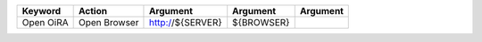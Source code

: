 +--------------------------+----------------------------------+--------------------------------------------------------------+--------------------------------+----------------------+
| Keyword                  | Action                           | Argument                                                     | Argument                       | Argument             |
+==========================+==================================+==============================================================+================================+======================+
| Open OiRA                | Open Browser                     | http://${SERVER}                                             | ${BROWSER}                     |                      |
+--------------------------+----------------------------------+--------------------------------------------------------------+--------------------------------+----------------------+
 
